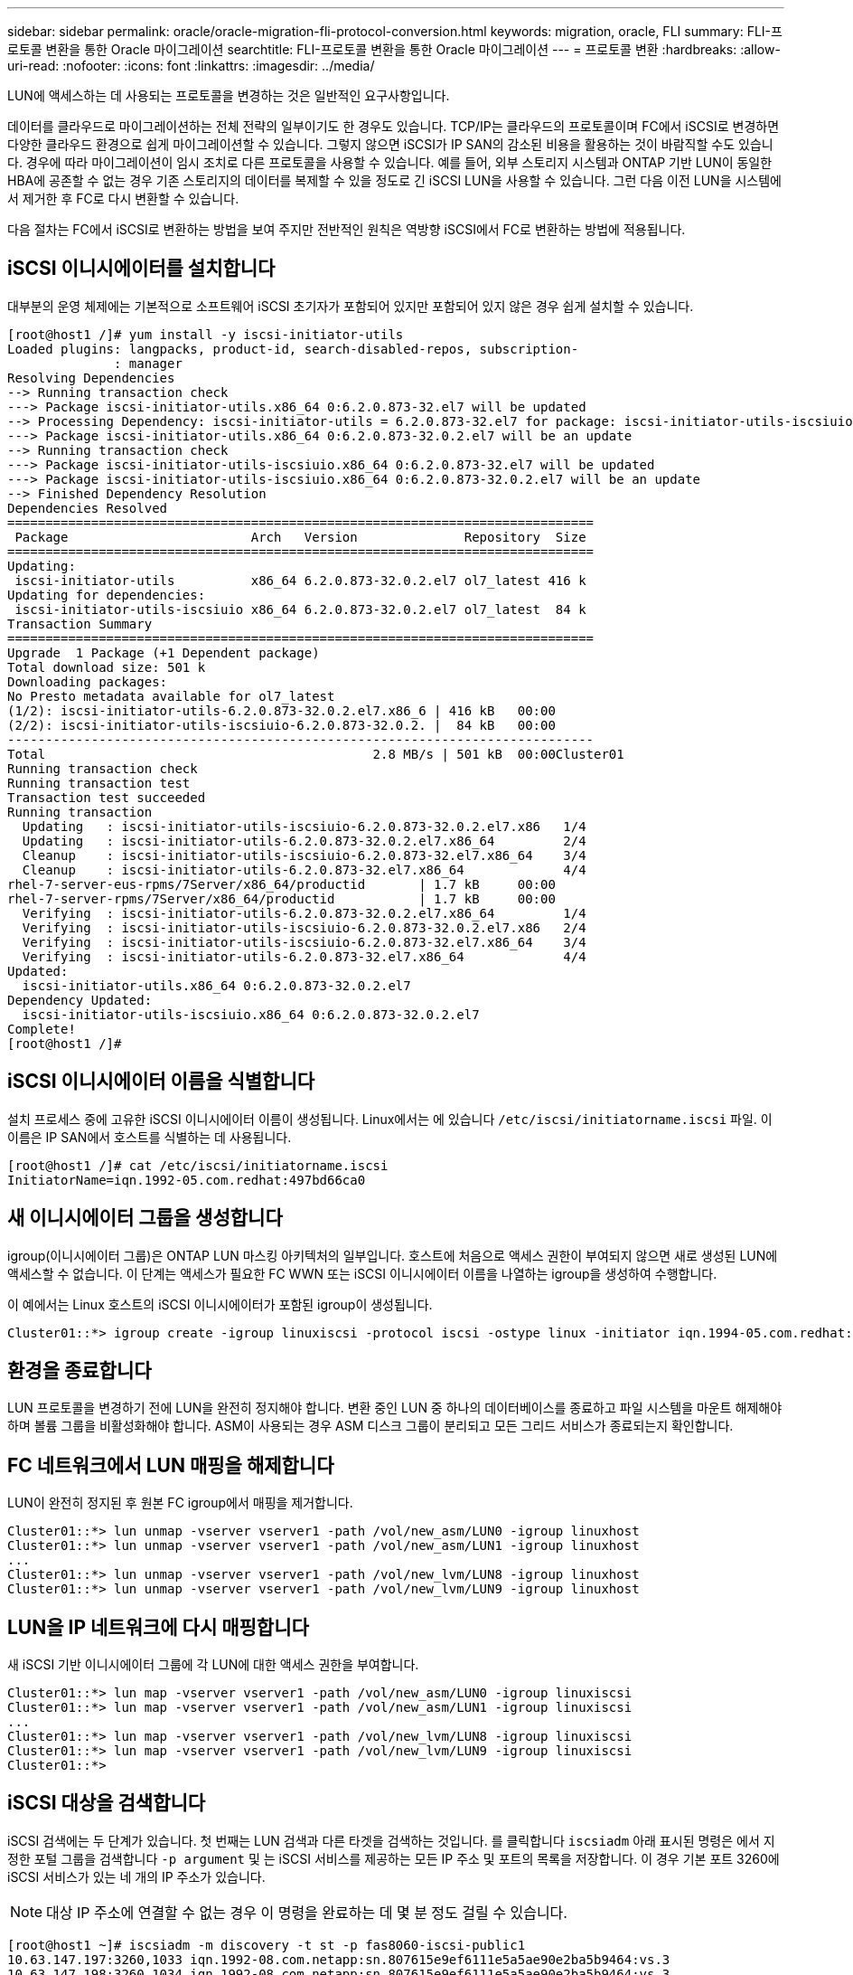---
sidebar: sidebar 
permalink: oracle/oracle-migration-fli-protocol-conversion.html 
keywords: migration, oracle, FLI 
summary: FLI-프로토콜 변환을 통한 Oracle 마이그레이션 
searchtitle: FLI-프로토콜 변환을 통한 Oracle 마이그레이션 
---
= 프로토콜 변환
:hardbreaks:
:allow-uri-read: 
:nofooter: 
:icons: font
:linkattrs: 
:imagesdir: ../media/


[role="lead"]
LUN에 액세스하는 데 사용되는 프로토콜을 변경하는 것은 일반적인 요구사항입니다.

데이터를 클라우드로 마이그레이션하는 전체 전략의 일부이기도 한 경우도 있습니다. TCP/IP는 클라우드의 프로토콜이며 FC에서 iSCSI로 변경하면 다양한 클라우드 환경으로 쉽게 마이그레이션할 수 있습니다. 그렇지 않으면 iSCSI가 IP SAN의 감소된 비용을 활용하는 것이 바람직할 수도 있습니다. 경우에 따라 마이그레이션이 임시 조치로 다른 프로토콜을 사용할 수 있습니다. 예를 들어, 외부 스토리지 시스템과 ONTAP 기반 LUN이 동일한 HBA에 공존할 수 없는 경우 기존 스토리지의 데이터를 복제할 수 있을 정도로 긴 iSCSI LUN을 사용할 수 있습니다. 그런 다음 이전 LUN을 시스템에서 제거한 후 FC로 다시 변환할 수 있습니다.

다음 절차는 FC에서 iSCSI로 변환하는 방법을 보여 주지만 전반적인 원칙은 역방향 iSCSI에서 FC로 변환하는 방법에 적용됩니다.



== iSCSI 이니시에이터를 설치합니다

대부분의 운영 체제에는 기본적으로 소프트웨어 iSCSI 초기자가 포함되어 있지만 포함되어 있지 않은 경우 쉽게 설치할 수 있습니다.

....
[root@host1 /]# yum install -y iscsi-initiator-utils
Loaded plugins: langpacks, product-id, search-disabled-repos, subscription-
              : manager
Resolving Dependencies
--> Running transaction check
---> Package iscsi-initiator-utils.x86_64 0:6.2.0.873-32.el7 will be updated
--> Processing Dependency: iscsi-initiator-utils = 6.2.0.873-32.el7 for package: iscsi-initiator-utils-iscsiuio-6.2.0.873-32.el7.x86_64
---> Package iscsi-initiator-utils.x86_64 0:6.2.0.873-32.0.2.el7 will be an update
--> Running transaction check
---> Package iscsi-initiator-utils-iscsiuio.x86_64 0:6.2.0.873-32.el7 will be updated
---> Package iscsi-initiator-utils-iscsiuio.x86_64 0:6.2.0.873-32.0.2.el7 will be an update
--> Finished Dependency Resolution
Dependencies Resolved
=============================================================================
 Package                        Arch   Version              Repository  Size
=============================================================================
Updating:
 iscsi-initiator-utils          x86_64 6.2.0.873-32.0.2.el7 ol7_latest 416 k
Updating for dependencies:
 iscsi-initiator-utils-iscsiuio x86_64 6.2.0.873-32.0.2.el7 ol7_latest  84 k
Transaction Summary
=============================================================================
Upgrade  1 Package (+1 Dependent package)
Total download size: 501 k
Downloading packages:
No Presto metadata available for ol7_latest
(1/2): iscsi-initiator-utils-6.2.0.873-32.0.2.el7.x86_6 | 416 kB   00:00
(2/2): iscsi-initiator-utils-iscsiuio-6.2.0.873-32.0.2. |  84 kB   00:00
-----------------------------------------------------------------------------
Total                                           2.8 MB/s | 501 kB  00:00Cluster01
Running transaction check
Running transaction test
Transaction test succeeded
Running transaction
  Updating   : iscsi-initiator-utils-iscsiuio-6.2.0.873-32.0.2.el7.x86   1/4
  Updating   : iscsi-initiator-utils-6.2.0.873-32.0.2.el7.x86_64         2/4
  Cleanup    : iscsi-initiator-utils-iscsiuio-6.2.0.873-32.el7.x86_64    3/4
  Cleanup    : iscsi-initiator-utils-6.2.0.873-32.el7.x86_64             4/4
rhel-7-server-eus-rpms/7Server/x86_64/productid       | 1.7 kB     00:00
rhel-7-server-rpms/7Server/x86_64/productid           | 1.7 kB     00:00
  Verifying  : iscsi-initiator-utils-6.2.0.873-32.0.2.el7.x86_64         1/4
  Verifying  : iscsi-initiator-utils-iscsiuio-6.2.0.873-32.0.2.el7.x86   2/4
  Verifying  : iscsi-initiator-utils-iscsiuio-6.2.0.873-32.el7.x86_64    3/4
  Verifying  : iscsi-initiator-utils-6.2.0.873-32.el7.x86_64             4/4
Updated:
  iscsi-initiator-utils.x86_64 0:6.2.0.873-32.0.2.el7
Dependency Updated:
  iscsi-initiator-utils-iscsiuio.x86_64 0:6.2.0.873-32.0.2.el7
Complete!
[root@host1 /]#
....


== iSCSI 이니시에이터 이름을 식별합니다

설치 프로세스 중에 고유한 iSCSI 이니시에이터 이름이 생성됩니다. Linux에서는 에 있습니다 `/etc/iscsi/initiatorname.iscsi` 파일. 이 이름은 IP SAN에서 호스트를 식별하는 데 사용됩니다.

....
[root@host1 /]# cat /etc/iscsi/initiatorname.iscsi
InitiatorName=iqn.1992-05.com.redhat:497bd66ca0
....


== 새 이니시에이터 그룹을 생성합니다

igroup(이니시에이터 그룹)은 ONTAP LUN 마스킹 아키텍처의 일부입니다. 호스트에 처음으로 액세스 권한이 부여되지 않으면 새로 생성된 LUN에 액세스할 수 없습니다. 이 단계는 액세스가 필요한 FC WWN 또는 iSCSI 이니시에이터 이름을 나열하는 igroup을 생성하여 수행합니다.

이 예에서는 Linux 호스트의 iSCSI 이니시에이터가 포함된 igroup이 생성됩니다.

....
Cluster01::*> igroup create -igroup linuxiscsi -protocol iscsi -ostype linux -initiator iqn.1994-05.com.redhat:497bd66ca0
....


== 환경을 종료합니다

LUN 프로토콜을 변경하기 전에 LUN을 완전히 정지해야 합니다. 변환 중인 LUN 중 하나의 데이터베이스를 종료하고 파일 시스템을 마운트 해제해야 하며 볼륨 그룹을 비활성화해야 합니다. ASM이 사용되는 경우 ASM 디스크 그룹이 분리되고 모든 그리드 서비스가 종료되는지 확인합니다.



== FC 네트워크에서 LUN 매핑을 해제합니다

LUN이 완전히 정지된 후 원본 FC igroup에서 매핑을 제거합니다.

....
Cluster01::*> lun unmap -vserver vserver1 -path /vol/new_asm/LUN0 -igroup linuxhost
Cluster01::*> lun unmap -vserver vserver1 -path /vol/new_asm/LUN1 -igroup linuxhost
...
Cluster01::*> lun unmap -vserver vserver1 -path /vol/new_lvm/LUN8 -igroup linuxhost
Cluster01::*> lun unmap -vserver vserver1 -path /vol/new_lvm/LUN9 -igroup linuxhost
....


== LUN을 IP 네트워크에 다시 매핑합니다

새 iSCSI 기반 이니시에이터 그룹에 각 LUN에 대한 액세스 권한을 부여합니다.

....
Cluster01::*> lun map -vserver vserver1 -path /vol/new_asm/LUN0 -igroup linuxiscsi
Cluster01::*> lun map -vserver vserver1 -path /vol/new_asm/LUN1 -igroup linuxiscsi
...
Cluster01::*> lun map -vserver vserver1 -path /vol/new_lvm/LUN8 -igroup linuxiscsi
Cluster01::*> lun map -vserver vserver1 -path /vol/new_lvm/LUN9 -igroup linuxiscsi
Cluster01::*>
....


== iSCSI 대상을 검색합니다

iSCSI 검색에는 두 단계가 있습니다. 첫 번째는 LUN 검색과 다른 타겟을 검색하는 것입니다. 를 클릭합니다 `iscsiadm` 아래 표시된 명령은 에서 지정한 포털 그룹을 검색합니다 `-p argument` 및 는 iSCSI 서비스를 제공하는 모든 IP 주소 및 포트의 목록을 저장합니다. 이 경우 기본 포트 3260에 iSCSI 서비스가 있는 네 개의 IP 주소가 있습니다.


NOTE: 대상 IP 주소에 연결할 수 없는 경우 이 명령을 완료하는 데 몇 분 정도 걸릴 수 있습니다.

....
[root@host1 ~]# iscsiadm -m discovery -t st -p fas8060-iscsi-public1
10.63.147.197:3260,1033 iqn.1992-08.com.netapp:sn.807615e9ef6111e5a5ae90e2ba5b9464:vs.3
10.63.147.198:3260,1034 iqn.1992-08.com.netapp:sn.807615e9ef6111e5a5ae90e2ba5b9464:vs.3
172.20.108.203:3260,1030 iqn.1992-08.com.netapp:sn.807615e9ef6111e5a5ae90e2ba5b9464:vs.3
172.20.108.202:3260,1029 iqn.1992-08.com.netapp:sn.807615e9ef6111e5a5ae90e2ba5b9464:vs.3
....


== iSCSI LUN을 검색합니다

iSCSI 대상이 검색된 후 iSCSI 서비스를 다시 시작하여 사용 가능한 iSCSI LUN을 검색하고 다중 경로 또는 ASMlib 디바이스와 같은 관련 디바이스를 구축합니다.

....
[root@host1 ~]# service iscsi restart
Redirecting to /bin/systemctl restart  iscsi.service
....


== 환경을 다시 시작합니다

볼륨 그룹을 다시 활성화하고, 파일 시스템을 다시 마운트하고, RAC 서비스를 다시 시작하는 등의 방법으로 환경을 다시 시작합니다. 예방 조치로, NetApp 변환 프로세스가 완료된 후 서버를 재부팅하여 모든 구성 파일이 올바르고 오래된 모든 디바이스가 제거되도록 하는 것이 좋습니다.

주의: 호스트를 다시 시작하기 전에 의 모든 항목이 있는지 확인하십시오 `/etc/fstab` 마이그레이션된 참조 SAN 리소스가 주석 처리되었습니다. 이 단계를 수행하지 않고 LUN 액세스에 문제가 있는 경우 운영 체제가 부팅되지 않을 수 있습니다. 이 문제는 데이터를 손상시키지 않습니다. 그러나 구조 모드 또는 유사한 모드로 부팅하고 수정하는 것은 매우 불편할 수 있습니다 `/etc/fstab` 문제 해결 노력을 시작할 수 있도록 운영 체제를 부팅할 수 있습니다.
